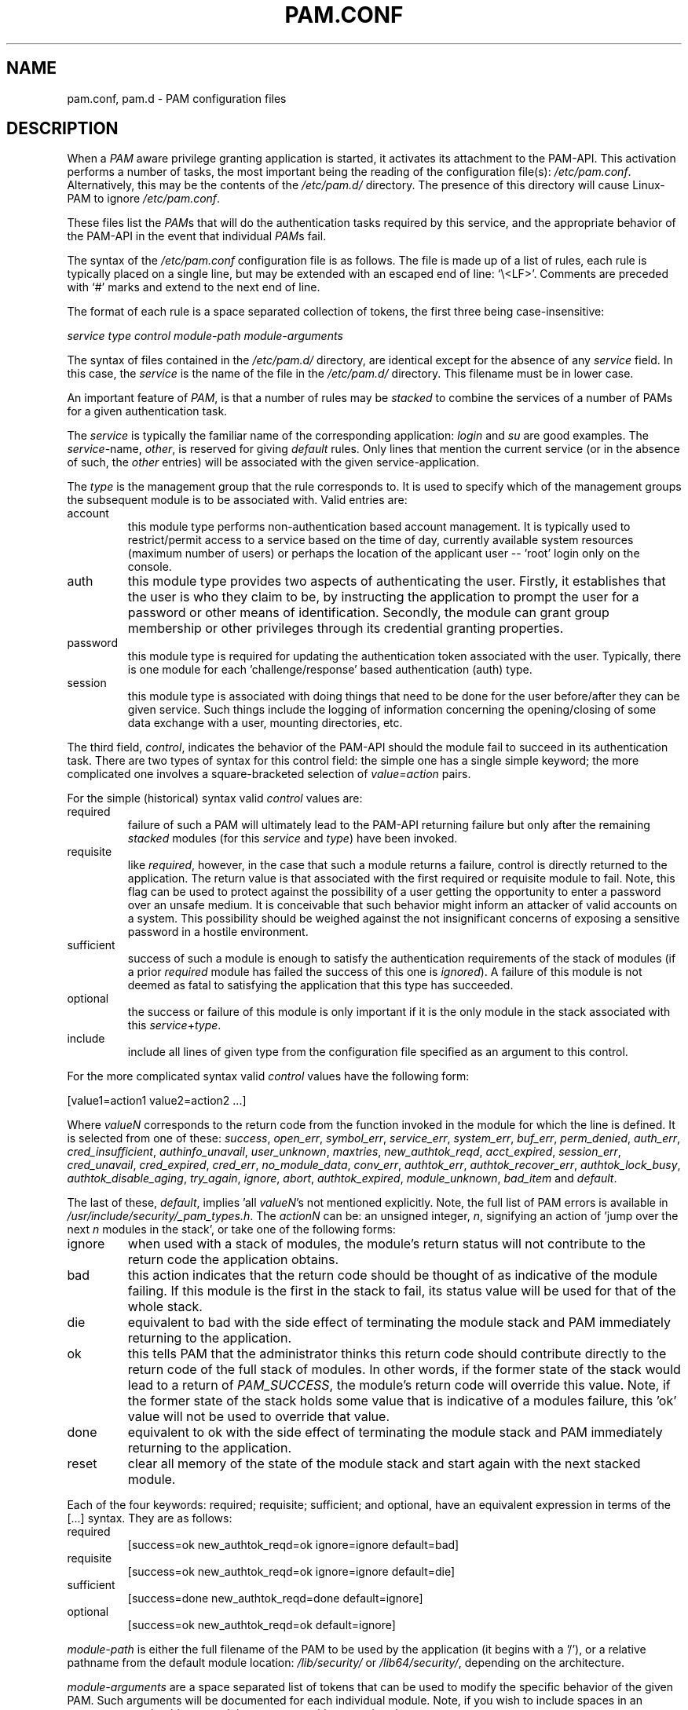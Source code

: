 .\" ** You probably do not want to edit this file directly **
.\" It was generated using the DocBook XSL Stylesheets (version 1.69.1).
.\" Instead of manually editing it, you probably should edit the DocBook XML
.\" source for it and then use the DocBook XSL Stylesheets to regenerate it.
.TH "PAM.CONF" "5" "05/04/2006" "Linux\-PAM Manual" "Linux\-PAM Manual"
.\" disable hyphenation
.nh
.\" disable justification (adjust text to left margin only)
.ad l
.SH "NAME"
pam.conf, pam.d \- PAM configuration files
.SH "DESCRIPTION"
.PP
When a
\fIPAM\fR
aware privilege granting application is started, it activates its attachment to the PAM\-API. This activation performs a number of tasks, the most important being the reading of the configuration file(s):
\fI/etc/pam.conf\fR. Alternatively, this may be the contents of the
\fI/etc/pam.d/\fR
directory. The presence of this directory will cause Linux\-PAM to ignore
\fI/etc/pam.conf\fR.
.PP
These files list the
\fIPAM\fRs that will do the authentication tasks required by this service, and the appropriate behavior of the PAM\-API in the event that individual
\fIPAM\fRs fail.
.PP
The syntax of the
\fI/etc/pam.conf\fR
configuration file is as follows. The file is made up of a list of rules, each rule is typically placed on a single line, but may be extended with an escaped end of line: `\\<LF>'. Comments are preceded with `#' marks and extend to the next end of line.
.PP
The format of each rule is a space separated collection of tokens, the first three being case\-insensitive:
.PP
\fI service type control module\-path module\-arguments\fR
.PP
The syntax of files contained in the
\fI/etc/pam.d/\fR
directory, are identical except for the absence of any
\fIservice\fR
field. In this case, the
\fIservice\fR
is the name of the file in the
\fI/etc/pam.d/\fR
directory. This filename must be in lower case.
.PP
An important feature of
\fIPAM\fR, is that a number of rules may be
\fIstacked\fR
to combine the services of a number of PAMs for a given authentication task.
.PP
The
\fIservice\fR
is typically the familiar name of the corresponding application:
\fIlogin\fR
and
\fIsu\fR
are good examples. The
\fIservice\fR\-name,
\fIother\fR, is reserved for giving
\fIdefault\fR
rules. Only lines that mention the current service (or in the absence of such, the
\fIother\fR
entries) will be associated with the given service\-application.
.PP
The
\fItype\fR
is the management group that the rule corresponds to. It is used to specify which of the management groups the subsequent module is to be associated with. Valid entries are:
.TP
account
this module type performs non\-authentication based account management. It is typically used to restrict/permit access to a service based on the time of day, currently available system resources (maximum number of users) or perhaps the location of the applicant user \-\- 'root' login only on the console.
.TP
auth
this module type provides two aspects of authenticating the user. Firstly, it establishes that the user is who they claim to be, by instructing the application to prompt the user for a password or other means of identification. Secondly, the module can grant group membership or other privileges through its credential granting properties.
.TP
password
this module type is required for updating the authentication token associated with the user. Typically, there is one module for each 'challenge/response' based authentication (auth) type.
.TP
session
this module type is associated with doing things that need to be done for the user before/after they can be given service. Such things include the logging of information concerning the opening/closing of some data exchange with a user, mounting directories, etc.
.PP
The third field,
\fIcontrol\fR, indicates the behavior of the PAM\-API should the module fail to succeed in its authentication task. There are two types of syntax for this control field: the simple one has a single simple keyword; the more complicated one involves a square\-bracketed selection of
\fIvalue=action\fR
pairs.
.PP
For the simple (historical) syntax valid
\fIcontrol\fR
values are:
.TP
required
failure of such a PAM will ultimately lead to the PAM\-API returning failure but only after the remaining
\fIstacked\fR
modules (for this
\fIservice\fR
and
\fItype\fR) have been invoked.
.TP
requisite
like
\fIrequired\fR, however, in the case that such a module returns a failure, control is directly returned to the application. The return value is that associated with the first required or requisite module to fail. Note, this flag can be used to protect against the possibility of a user getting the opportunity to enter a password over an unsafe medium. It is conceivable that such behavior might inform an attacker of valid accounts on a system. This possibility should be weighed against the not insignificant concerns of exposing a sensitive password in a hostile environment.
.TP
sufficient
success of such a module is enough to satisfy the authentication requirements of the stack of modules (if a prior
\fIrequired\fR
module has failed the success of this one is
\fIignored\fR). A failure of this module is not deemed as fatal to satisfying the application that this type has succeeded.
.TP
optional
the success or failure of this module is only important if it is the only module in the stack associated with this
\fIservice\fR+\fItype\fR.
.TP
include
include all lines of given type from the configuration file specified as an argument to this control.
.PP
For the more complicated syntax valid
\fIcontrol\fR
values have the following form:
.sp
.nf
      [value1=action1 value2=action2 ...]
    
.fi
.PP
Where
\fIvalueN\fR
corresponds to the return code from the function invoked in the module for which the line is defined. It is selected from one of these:
\fIsuccess\fR,
\fIopen_err\fR,
\fIsymbol_err\fR,
\fIservice_err\fR,
\fIsystem_err\fR,
\fIbuf_err\fR,
\fIperm_denied\fR,
\fIauth_err\fR,
\fIcred_insufficient\fR,
\fIauthinfo_unavail\fR,
\fIuser_unknown\fR,
\fImaxtries\fR,
\fInew_authtok_reqd\fR,
\fIacct_expired\fR,
\fIsession_err\fR,
\fIcred_unavail\fR,
\fIcred_expired\fR,
\fIcred_err\fR,
\fIno_module_data\fR,
\fIconv_err\fR,
\fIauthtok_err\fR,
\fIauthtok_recover_err\fR,
\fIauthtok_lock_busy\fR,
\fIauthtok_disable_aging\fR,
\fItry_again\fR,
\fIignore\fR,
\fIabort\fR,
\fIauthtok_expired\fR,
\fImodule_unknown\fR,
\fIbad_item\fR
and
\fIdefault\fR.
.PP
The last of these,
\fIdefault\fR, implies 'all
\fIvalueN\fR's not mentioned explicitly. Note, the full list of PAM errors is available in
\fI/usr/include/security/_pam_types.h\fR. The
\fIactionN\fR
can be: an unsigned integer,
\fIn\fR, signifying an action of 'jump over the next
\fIn\fR
modules in the stack', or take one of the following forms:
.TP
ignore
when used with a stack of modules, the module's return status will not contribute to the return code the application obtains.
.TP
bad
this action indicates that the return code should be thought of as indicative of the module failing. If this module is the first in the stack to fail, its status value will be used for that of the whole stack.
.TP
die
equivalent to bad with the side effect of terminating the module stack and PAM immediately returning to the application.
.TP
ok
this tells PAM that the administrator thinks this return code should contribute directly to the return code of the full stack of modules. In other words, if the former state of the stack would lead to a return of
\fIPAM_SUCCESS\fR, the module's return code will override this value. Note, if the former state of the stack holds some value that is indicative of a modules failure, this 'ok' value will not be used to override that value.
.TP
done
equivalent to ok with the side effect of terminating the module stack and PAM immediately returning to the application.
.TP
reset
clear all memory of the state of the module stack and start again with the next stacked module.
.PP
Each of the four keywords: required; requisite; sufficient; and optional, have an equivalent expression in terms of the [...] syntax. They are as follows:
.TP
required
[success=ok new_authtok_reqd=ok ignore=ignore default=bad]
.TP
requisite
[success=ok new_authtok_reqd=ok ignore=ignore default=die]
.TP
sufficient
[success=done new_authtok_reqd=done default=ignore]
.TP
optional
[success=ok new_authtok_reqd=ok default=ignore]
.PP
\fImodule\-path\fR
is either the full filename of the PAM to be used by the application (it begins with a '/'), or a relative pathname from the default module location:
\fI/lib/security/\fR
or
\fI/lib64/security/\fR, depending on the architecture.
.PP
\fImodule\-arguments\fR
are a space separated list of tokens that can be used to modify the specific behavior of the given PAM. Such arguments will be documented for each individual module. Note, if you wish to include spaces in an argument, you should surround that argument with square brackets.
.sp
.nf
    squid auth required pam_mysql.so user=passwd_query passwd=mada \\
          db=eminence [query=select user_name from internet_service \\
          where user_name='%u' and password=PASSWORD('%p') and \\
        service='web_proxy']
    
.fi
.PP
When using this convention, you can include `[' characters inside the string, and if you wish to include a `]' character inside the string that will survive the argument parsing, you should use `\\['. In other words:
.sp
.nf
    [..[..\\]..]    \-\->   ..[..]..
    
.fi
.PP
Any line in (one of) the configuration file(s), that is not formatted correctly, will generally tend (erring on the side of caution) to make the authentication process fail. A corresponding error is written to the system log files with a call to
\fBsyslog\fR(3).
.PP
More flexible than the single configuration file is it to configure libpam via the contents of the
\fI/etc/pam.d/\fR
directory. In this case the directory is filled with files each of which has a filename equal to a service\-name (in lower\-case): it is the personal configuration file for the named service.
.PP
The syntax of each file in /etc/pam.d/ is similar to that of the
\fI/etc/pam.conf\fR
file and is made up of lines of the following form:
.PP
\fI type control module\-path module\-arguments\fR
.SH "SEE ALSO"
.PP
\fBpam\fR(3),
\fBPAM\fR(8),
\fBpam_start\fR(3)
